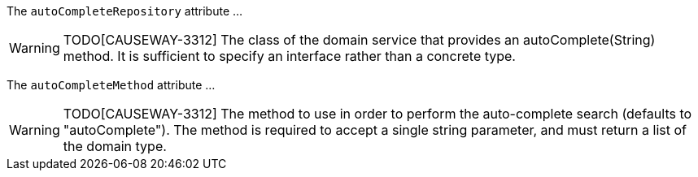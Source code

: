 :Notice: Licensed to the Apache Software Foundation (ASF) under one or more contributor license agreements. See the NOTICE file distributed with this work for additional information regarding copyright ownership. The ASF licenses this file to you under the Apache License, Version 2.0 (the "License"); you may not use this file except in compliance with the License. You may obtain a copy of the License at. http://www.apache.org/licenses/LICENSE-2.0 . Unless required by applicable law or agreed to in writing, software distributed under the License is distributed on an "AS IS" BASIS, WITHOUT WARRANTIES OR  CONDITIONS OF ANY KIND, either express or implied. See the License for the specific language governing permissions and limitations under the License.

The `autoCompleteRepository` attribute ...

WARNING: TODO[CAUSEWAY-3312]
The class of the domain service that provides an autoComplete(String) method.
It is sufficient to specify an interface rather than a concrete type.

The `autoCompleteMethod` attribute ...

WARNING: TODO[CAUSEWAY-3312]
The method to use in order to perform the auto-complete search (defaults to "autoComplete").
The method is required to accept a single string parameter, and must return a list of the domain type.


